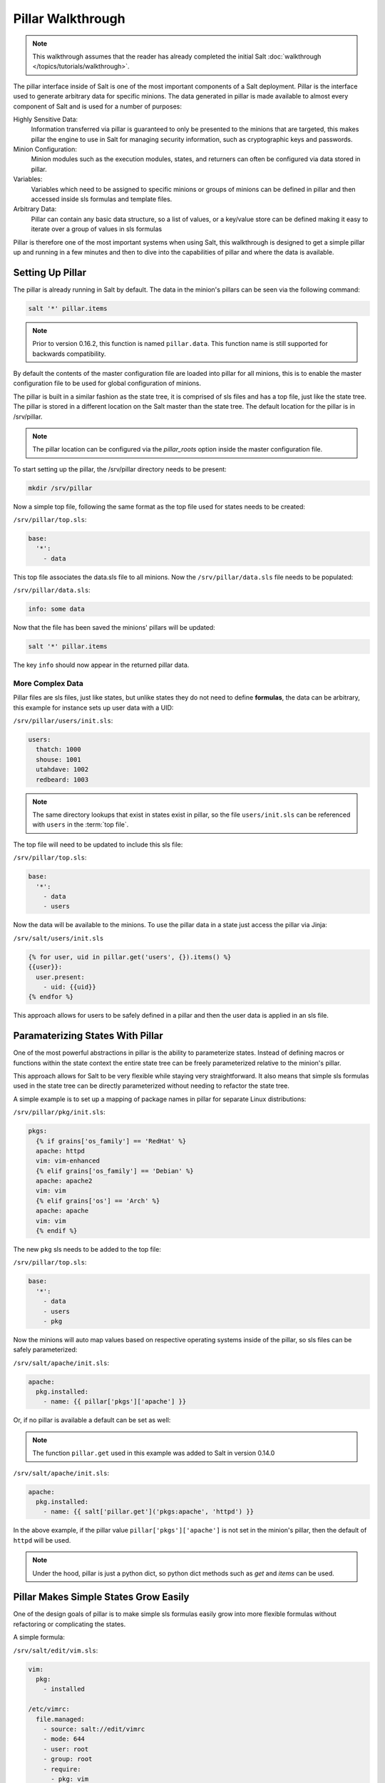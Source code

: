 ==================
Pillar Walkthrough
==================

.. note::

    This walkthrough assumes that the reader has already completed the initial
    Salt :doc:`walkthrough </topics/tutorials/walkthrough>`.

The pillar interface inside of Salt is one of the most important components
of a Salt deployment. Pillar is the interface used to generate arbitrary data
for specific minions. The data generated in pillar is made available to almost
every component of Salt and is used for a number of purposes:

Highly Sensitive Data:
    Information transferred via pillar is guaranteed to only be presented to the
    minions that are targeted, this makes pillar the engine to use in Salt for
    managing security information, such as cryptographic keys and passwords.
Minion Configuration:
    Minion modules such as the execution modules, states, and returners can
    often be configured via data stored in pillar.
Variables:
    Variables which need to be assigned to specific minions or groups of
    minions can be defined in pillar and then accessed inside sls formulas
    and template files.
Arbitrary Data:
    Pillar can contain any basic data structure, so a list of values, or a
    key/value store can be defined making it easy to iterate over a group
    of values in sls formulas

Pillar is therefore one of the most important systems when using Salt, this
walkthrough is designed to get a simple pillar up and running in a few minutes
and then to dive into the capabilities of pillar and where the data is
available.

Setting Up Pillar
=================

The pillar is already running in Salt by default. The data in the minion's
pillars can be seen via the following command:

.. code-block:: bash

    salt '*' pillar.items

.. note::
    Prior to version 0.16.2, this function is named ``pillar.data``. This
    function name is still supported for backwards compatibility.

By default the contents of the master configuration file are loaded into
pillar for all minions, this is to enable the master configuration file to
be used for global configuration of minions.

The pillar is built in a similar fashion as the state tree, it is comprised
of sls files and has a top file, just like the state tree. The pillar is stored
in a different location on the Salt master than the state tree. The default
location for the pillar is in /srv/pillar.

.. note::

    The pillar location can be configured via the `pillar_roots` option inside
    the master configuration file.

To start setting up the pillar, the /srv/pillar directory needs to be present:

.. code-block:: bash

    mkdir /srv/pillar

Now a simple top file, following the same format as the top file used for
states needs to be created:

``/srv/pillar/top.sls``:

.. code-block:: yaml

    base:
      '*':
        - data

This top file associates the data.sls file to all minions. Now the
``/srv/pillar/data.sls`` file needs to be populated:

``/srv/pillar/data.sls``:

.. code-block:: yaml

    info: some data

Now that the file has been saved the minions' pillars will be updated:

.. code-block:: bash

    salt '*' pillar.items

The key ``info`` should now appear in the returned pillar data.

More Complex Data
~~~~~~~~~~~~~~~~~

Pillar files are sls files, just like states, but unlike states they do not
need to define :strong:`formulas`, the data can be arbitrary, this example for
instance sets up user data with a UID:

``/srv/pillar/users/init.sls``:

.. code-block:: yaml

    users:
      thatch: 1000
      shouse: 1001
      utahdave: 1002
      redbeard: 1003

.. note::

    The same directory lookups that exist in states exist in pillar, so the
    file ``users/init.sls`` can be referenced with ``users`` in the :term:`top
    file`.

The top file will need to be updated to include this sls file:

``/srv/pillar/top.sls``:

.. code-block:: yaml

    base:
      '*':
        - data
        - users

Now the data will be available to the minions. To use the pillar data in a
state just access the pillar via Jinja:

``/srv/salt/users/init.sls``

.. code-block:: jinja

    {% for user, uid in pillar.get('users', {}).items() %}
    {{user}}:
      user.present:
        - uid: {{uid}}
    {% endfor %}

This approach allows for users to be safely defined in a pillar and then the
user data is applied in an sls file.

Paramaterizing States With Pillar
=================================

One of the most powerful abstractions in pillar is the ability to parameterize
states. Instead of defining macros or functions within the state context the
entire state tree can be freely parameterized relative to the minion's pillar.

This approach allows for Salt to be very flexible while staying very
straightforward. It also means that simple sls formulas used in the state tree
can be directly parameterized without needing to refactor the state tree.

A simple example is to set up a mapping of package names in pillar for
separate Linux distributions:

``/srv/pillar/pkg/init.sls``:

.. code-block:: jinja

    pkgs:
      {% if grains['os_family'] == 'RedHat' %}
      apache: httpd
      vim: vim-enhanced
      {% elif grains['os_family'] == 'Debian' %}
      apache: apache2
      vim: vim
      {% elif grains['os'] == 'Arch' %}
      apache: apache
      vim: vim
      {% endif %}

The new ``pkg`` sls needs to be added to the top file:

``/srv/pillar/top.sls``:

.. code-block:: yaml

    base:
      '*':
        - data
        - users
        - pkg

Now the minions will auto map values based on respective operating systems
inside of the pillar, so sls files can be safely parameterized:

``/srv/salt/apache/init.sls``:

.. code-block:: jinja

    apache:
      pkg.installed:
        - name: {{ pillar['pkgs']['apache'] }}

Or, if no pillar is available a default can be set as well:

.. note::

    The function ``pillar.get`` used in this example was added to Salt in
    version 0.14.0

``/srv/salt/apache/init.sls``:

.. code-block:: jinja

    apache:
      pkg.installed:
        - name: {{ salt['pillar.get']('pkgs:apache', 'httpd') }}

In the above example, if the pillar value ``pillar['pkgs']['apache']`` is not
set in the minion's pillar, then the default of ``httpd`` will be used.

.. note::

    Under the hood, pillar is just a python dict, so python dict methods such
    as `get` and `items` can be used.

Pillar Makes Simple States Grow Easily
======================================

One of the design goals of pillar is to make simple sls formulas easily grow
into more flexible formulas without refactoring or complicating the states.

A simple formula:

``/srv/salt/edit/vim.sls``:

.. code-block:: yaml

    vim:
      pkg:
        - installed

    /etc/vimrc:
      file.managed:
        - source: salt://edit/vimrc
        - mode: 644
        - user: root
        - group: root
        - require:
          - pkg: vim

Can be easily transformed into a powerful, parameterized formula:

``/srv/salt/edit/vim.sls``:

.. code-block:: jinja

    vim:
      pkg:
        - installed
        - name: {{ pillar['pkgs']['vim'] }}

    /etc/vimrc:
      file.managed:
        - source: {{ pillar['vimrc'] }}
        - mode: 644
        - user: root
        - group: root
        - require:
          - pkg: vim

Where the vimrc source location can now be changed via pillar:

``/srv/pillar/edit/vim.sls``:

.. code-block:: jinja

    {% if grain['id'].startswith('dev') %}
    vimrc: salt://edit/dev_vimrc
    {% elif grain['id'].startswith('qa') %}
    vimrc: salt://edit/qa_vimrc
    {% else %}
    vimrc: salt://edit/vimrc
    {% endif %}

Ensuring that the right vimrc is sent out to the correct minions.

More On Pillar
==============

The pillar data is generated on the Salt master and securely distributed to
minions. Salt is not restricted to the pillar sls files when defining the
pillar but can retrieve data from external sources. This can be useful when
information about an infrastructure is stored in a separate location.

Reference information on pillar and the external pillar interface can be found
in the Salt documentation:

:doc:`Pillar </topics/pillar/index>`
